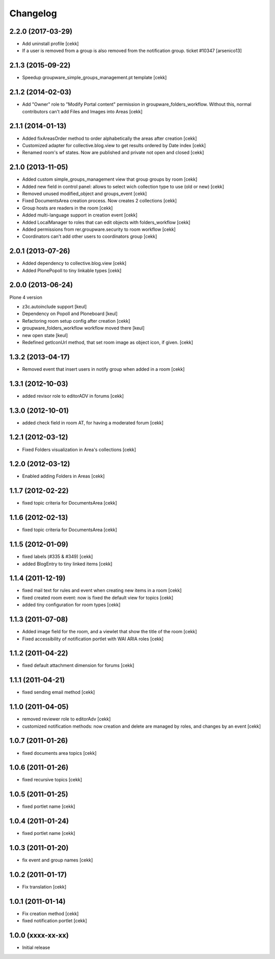 Changelog
=========

2.2.0 (2017-03-29)
------------------

- Add uninstall profile
  [cekk]

- If a user is removed from a group is also removed from the notification group. ticket #10347
  [arsenico13]

2.1.3 (2015-09-22)
------------------

- Speedup groupware_simple_groups_management.pt template
  [cekk]


2.1.2 (2014-02-03)
------------------

- Add "Owner" role to "Modify Portal content" permission in groupware_folders_workflow.
  Without this, normal contributors can't add Files and Images into Areas [cekk]


2.1.1 (2014-01-13)
------------------

- Added fixAreasOrder method to order alphabetically the areas after creation [cekk]
- Customized adapter for collective.blog.view to get results ordered by Date index [cekk]
- Renamed room's wf states. Now are published and private not open and closed [cekk]

2.1.0 (2013-11-05)
------------------

- Added custom simple_groups_management view that group groups by room [cekk]
- Added new field in control panel: allows to select wich collection type to use (old or new) [cekk]
- Removed unused modified_object and groups_event [cekk]
- Fixed DocumentsArea creation process. Now creates 2 collections [cekk]
- Group hosts are readers in the room [cekk]
- Added multi-language support in creation event [cekk]
- Added LocalManager to roles that can edit objects with folders_workflow [cekk]
- Added permissions from rer.groupware.security to room workflow [cekk]
- Coordinators can't add other users to coordinators group [cekk]

2.0.1 (2013-07-26)
------------------

- Added dependency to collective.blog.view [cekk]
- Added PlonePopoll to tiny linkable types [cekk]


2.0.0 (2013-06-24)
------------------

Plone 4 version

- z3c.autoinclude support [keul]
- Dependency on Popoll and Ploneboard [keul]
- Refactoring room setup config after creation [cekk]
- groupware_folders_workflow workflow moved there [keul]
- new open state [keul]
- Redefined getIconUrl method, that set room image as object icon, if given. [cekk]

1.3.2 (2013-04-17)
------------------

- Removed event that insert users in notify group when added in a room [cekk]


1.3.1 (2012-10-03)
------------------

- added revisor role to editorADV in forums [cekk]


1.3.0 (2012-10-01)
------------------

* added check field in room AT, for having a moderated forum [cekk]

1.2.1 (2012-03-12)
------------------

* Fixed Folders visualization in Area's collections [cekk]

1.2.0 (2012-03-12)
------------------

* Enabled adding Folders in Areas [cekk]

1.1.7 (2012-02-22)
------------------

* fixed topic criteria for DocumentsArea [cekk]

1.1.6 (2012-02-13)
------------------

* fixed topic criteria for DocumentsArea [cekk]

1.1.5 (2012-01-09)
------------------

* fixed labels (#335 & #349) [cekk]
* added BlogEntry to tiny linked items [cekk]

1.1.4 (2011-12-19)
------------------

* fixed mail text for rules and event when creating new items in a room [cekk]
* fixed created room event: now is fixed the default view for topics [cekk]
* added tiny configuration for room types [cekk]

1.1.3 (2011-07-08)
------------------

* Added image field for the room, and a viewlet that show the title of the room [cekk]
* Fixed accessibility of notification portlet with WAI ARIA roles [cekk]

1.1.2 (2011-04-22)
------------------

* fixed default attachment dimension for forums [cekk]

1.1.1 (2011-04-21)
------------------

* fixed sending email method [cekk]

1.1.0 (2011-04-05)
------------------

* removed reviewer role to editorAdv [cekk]
* customized notification methods: now creation and delete are managed by roles, and changes by an event [cekk]

1.0.7 (2011-01-26)
------------------

* fixed documents area topics [cekk]

1.0.6 (2011-01-26)
------------------

* fixed recursive topics [cekk]

1.0.5 (2011-01-25)
------------------

* fixed portlet name [cekk]

1.0.4 (2011-01-24)
------------------

* fixed portlet name [cekk]

1.0.3 (2011-01-20)
------------------

* fix event and group names [cekk]

1.0.2 (2011-01-17)
------------------

* Fix translation [cekk]

1.0.1 (2011-01-14)
------------------

* Fix creation method [cekk]
* fixed notification portlet [cekk]

1.0.0 (xxxx-xx-xx)
------------------

* Initial release
